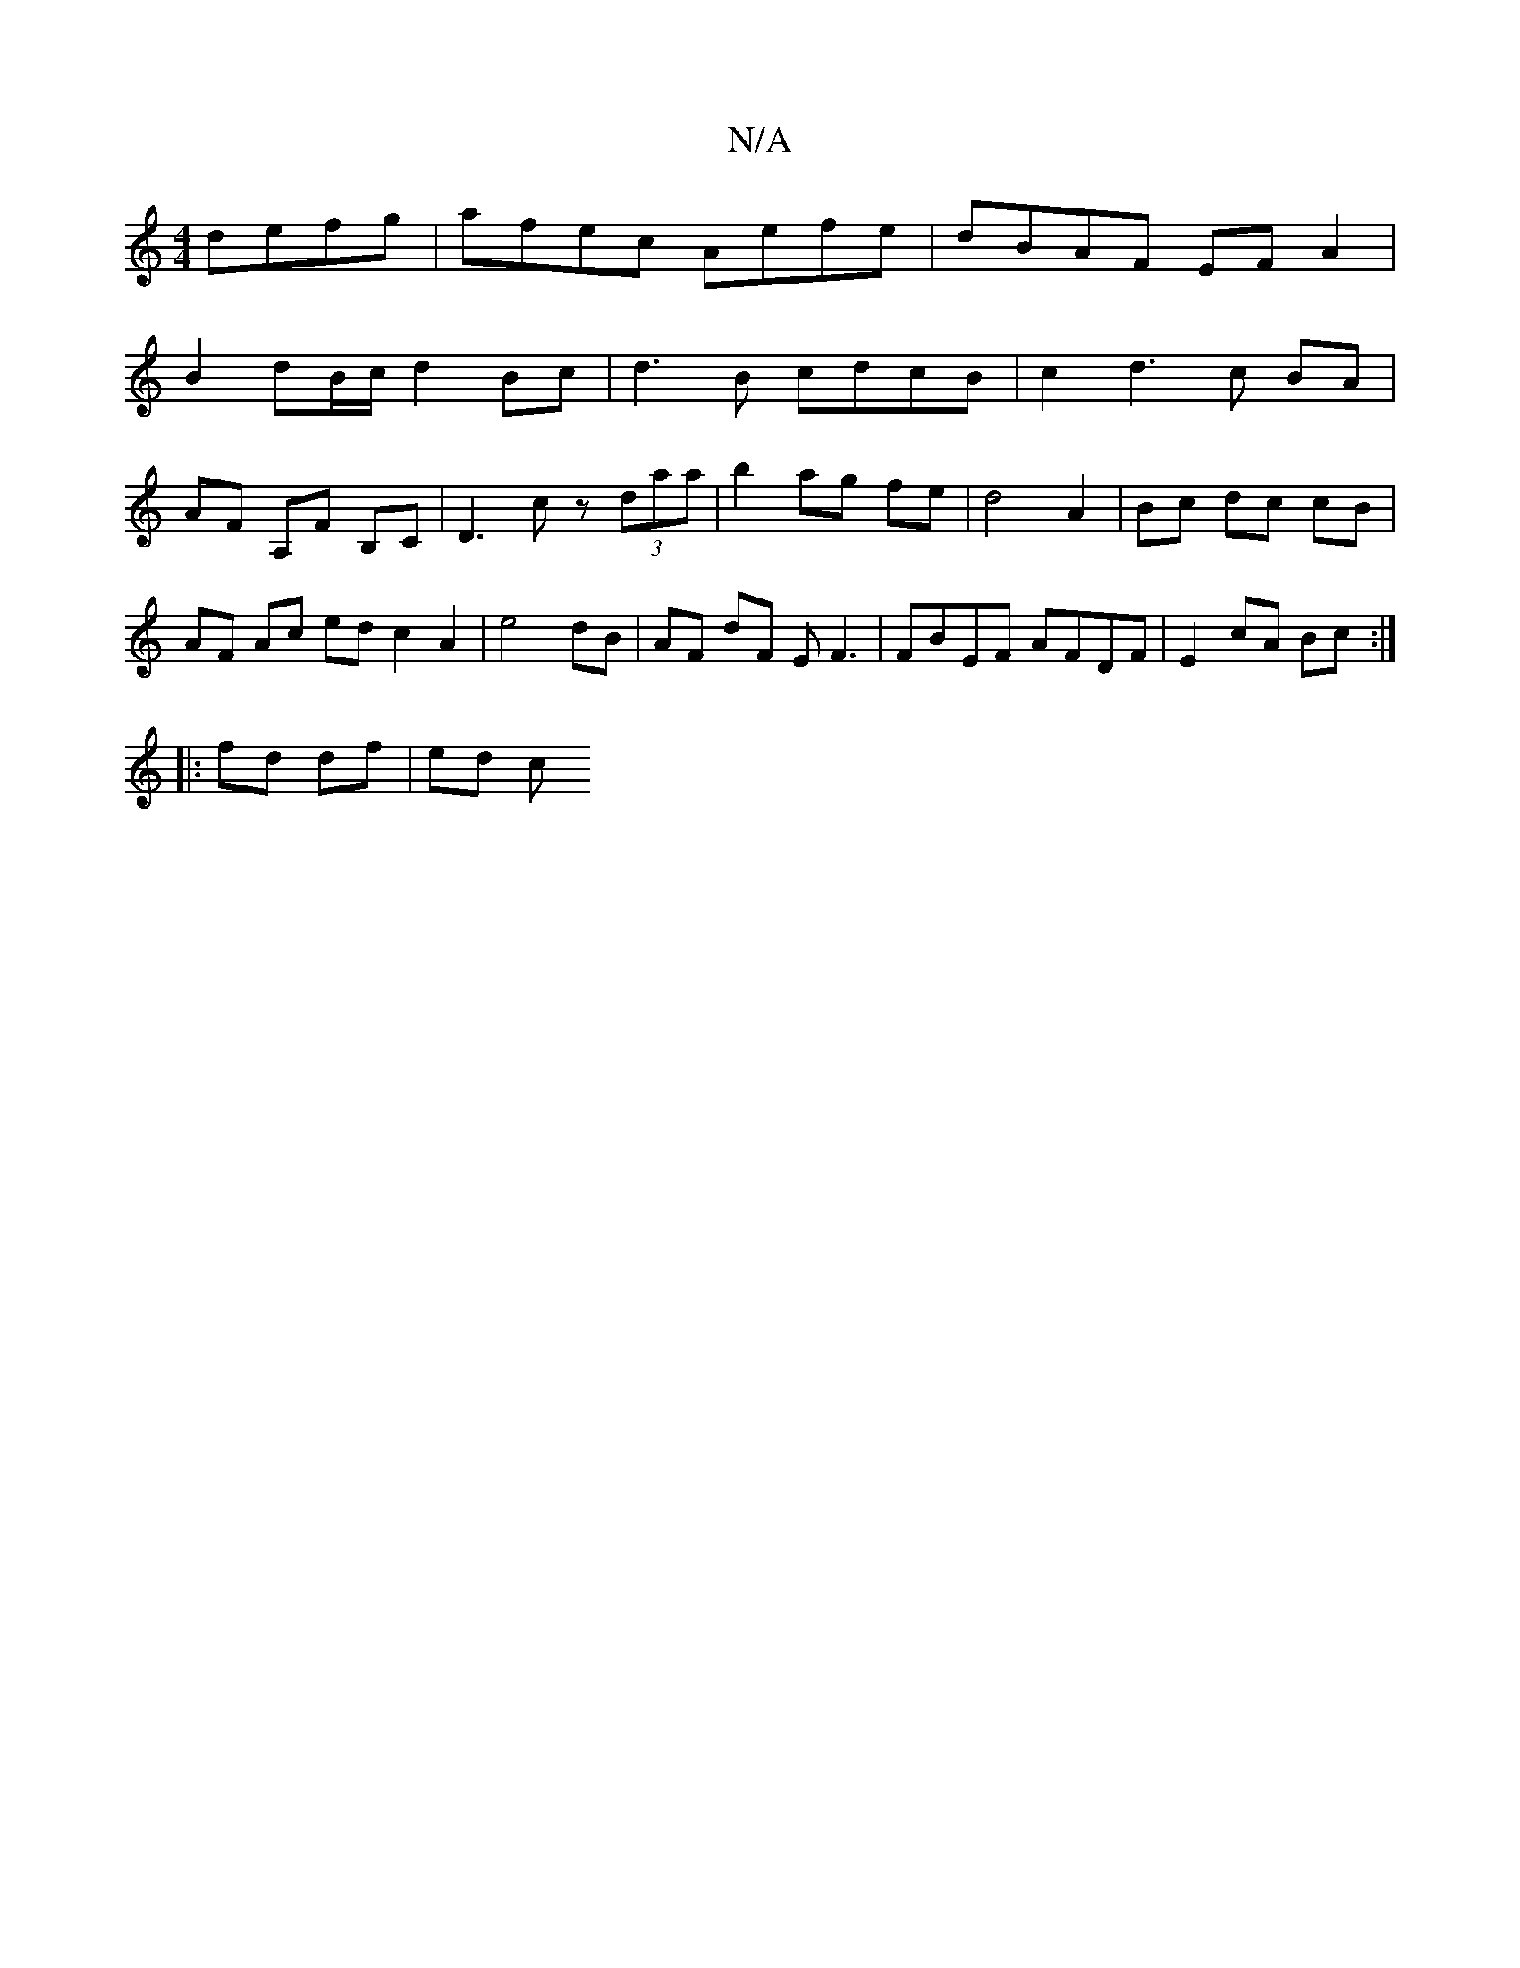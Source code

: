 X:1
T:N/A
M:4/4
R:N/A
K:Cmajor
defg|afec Aefe|dBAF EFA2|
B2 dB/c/ d2 Bc | d3 B cdcB | c2 d3 c BA | AF A,F B,C | D3 c z (3daa | b2 ag fe | d4 A2 | Bc dc cB | AF Ac ed c2 A2 | e4 dB | AF dF EF3 | FBEF AFDF | E2 cA Bc :|
|:
fd df|ed c